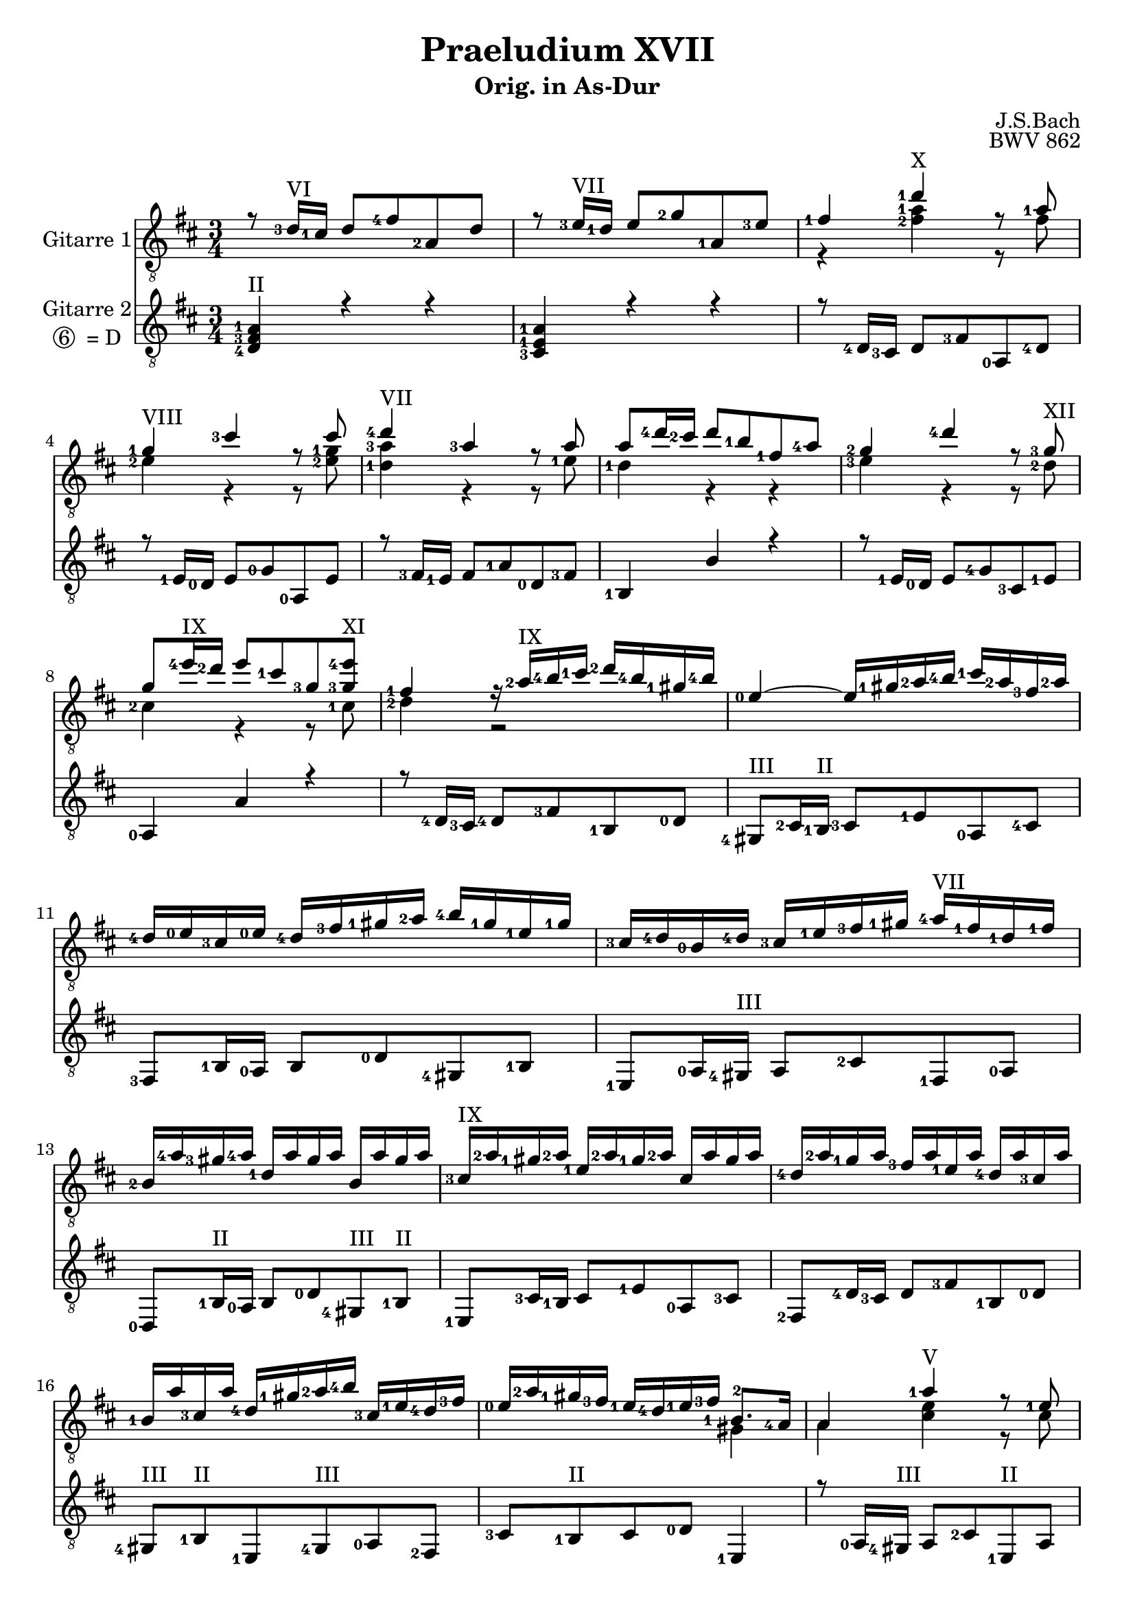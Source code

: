 \version "2.18.2"
\language "deutsch"
\header {
  title = "Praeludium XVII"
  subtitle = "Orig. in As-Dur"
  composer = "J.S.Bach"
  opus = "BWV 862"
}

PartI = \relative c'{
  \key as \major
  \time 3/4
  \voiceOne
  r8 <as-3>16^\markup {VI} <g-1>16 as8 <c-4>8 <es,-2>8 as8 
  r8 <b-3>16^\markup {VII} <as-1>16 b8 <des-2>8 <es,-1>8 <b'-3>8
  <<  {<c-1>4 <as'-1>4^\markup {X} r8 <es-1>8
  <des-1>4^\markup {VIII} <g-3>4 r8 g8
  <as-4>4^\markup {VII} <es-3>4 r8 es8
  es8 <as-4>16 <g-2>16 as8 <f-1>8 <c-1>8 <es-4>8 
  <des-2>4 <as'-4>4 r8 <des,-3>8^\markup{XII}
  des8 <b'-4>16^\markup {IX} <as-2>16 b8 <g-1>8 <des-3>8 << <des-3>8 <b'-4>8^\markup {XI}>>
  <c,-1>4 r16 <es-2>16^\markup {IX} <f-4>16 <g-1>16 <as-2>16 <f-4>16 <d-1>16 <f-4>16}
  \new Voice {\voiceTwo
  \set fingeringOrientations = #'(left)
  r4 <<<c-2>4 <es-1>4>> r8 c8
  <b-2>4 r4 r8 <<<b-2>8 <des-1>8>>
  <<<as-1>4 <es'-3>4>> r4 r8 <b-1>8
  <as-1>4 r4 r4
  <b-3>4 r4 r8 <as-2>8
  <g-2>4 r4 r8 <g-1>8
  <as-2>4 r2
}>>
<b-0>4~ b16 <d-1>16 <es-2>16 <f-4>16 <g-1>16 <es-2>16 <c-3>16 <es-2>16
<as,-4>16 <b-0>16 <g-3>16 <b-0>16 <as-4>16 <c-3>16 <d-1>16 <es-2>16 <f-4>16 <d-1>16 <b-1>16 <d-1>16
<g,-3>16 <as-4>16 <f-0>16 <as-4>16 <g-3>16 <b-1>16 <c-3>16 <d-1>16 <es-4>16^\markup {VII} <c-1>16 <as-1>16 <c-1>16

<f,-2>16 <es'-4>16 <d-3>16 <es-4>16 <as,-1>16 es'16 d16 es16 f,16 es'16 d16 es16 
<g,-3>16^\markup {IX} <es'-2>16 <d-1>16 <es-2>16 <b-1>16 <es-2>16 <d-1>16 <es-2>16 g,16 es'16 d16 es16
<as,-4>16 <es'-2>16 <des-1>16 es16 <c-3>16 es16 <b-1>16 es16 <as,-4>16 es'16 <g,-3>16 es'16
<f,-1>16 es'16 <g,-3>16 es'16 <as,-4>16 <d-1>16 <es-2>16 <f-4>16 <g,-3>16 <b-1>16 <as-4>16 <c-3>16
<b-0>16 <es-2>16 <d-1>16 <c-3>16 <b-1>16 <as-4>16 <b-1>16 <c-3>16 <<{<f,-1>8. <es-4>16}
\new Voice{ \voiceTwo <d-2>4}>>
<<{es4 <es'-1>4^\markup {V} r8 <b-1>8
<as-1>4^\markup {III} <d-3>4 r8 d8
<es-1>8^\markup {V} <es,-3>16 <d-2>16 <es-3>8 <g-1>8 <b,-2>8 <es-3>8} \new Voice {\voiceTwo es4 <<g4 b4>> r8 g8 f4 r4 r8 <<f8 as8>> <<es8 g8 b8>>}>> 
r8 <f-3>16^\markup {II} <es-1>16 <f-3>8 <as-2>8 <b,-1>8 <f'-3>8
<g-1>8 <b-0>16 <as-3>16 b8 <es-4>8 g,8 b8
<es,-1>8 <g-2>16 <f-0>16 g8 <b-0>8 es,8 g8
<c,-4>8 r8 r8 <ges''-4>16^\markup {V} <f-3>16 <es-1>16 <f-3>16 <des-4>16 <es-1>16

<c-3>16 <des-4>16 <b-1>16 <c-3>16 <as-1>16^\markup {III} <b-3>16 <ges-1>16^\markup {I} <as-3>16 <f-0>16 <ges-1>16 <es-2>16 <f-0>16
<des-0>8 <des'-4>16^\markup {V} <c-3>16 des8 <f-3>8 <b,-1>8 <des-4>8
<g,-2>8 <c-3>16 <b-1>16 c8 <es-1>8 <as,-3>8 <c-4>8 
<f,-2>8^\markup {III} <b-3>16 <as-1>16 b8 <des-1>8 <g,-4>8 <b-3>8
<es,-1>8^\markup {II} <as-2>16 <g-1>16 as8 <c-1>8 <f,-3>8 <as-2>8
<des,-0>8 <b'-0>16 <as-2>16 b8 <des-3>8 <g,-1>8 <b-0>8
<es,-1>8 <c'-2>16 <b-0>16 <c-1>8 <es-4>8 <as,-2>8 <c-1>8 
<f,-0>8 <des'-4>16^\markup {V} <c-3>16 des8 <f-3>8 <b,-1>8 des8
<g,-2>8 <b-1>8 <es,-3>8 g8 <as-3>4~
<< {as16 <g-2>16 <as-3>16 <b-0>16 b4.\prall^\markup {II} <as-2>8}
  \new Voice { \voiceTwo \set fingeringOrientations = #'(left)
  r4 <g-1>2} >>
  <as-2>8 <es'-4>16 <des-2>16 es8 <c-1>8 <g-1>8 <b-4>8 
  << {<as-2>4\prall <es'-4>4~ es16 <ges,-3>16 <f-0>16 <es-1>16}
  \new Voice { \voiceTwo \set fingeringOrientations = #'(left)

  <f-3>4 r2}>>

  <des-0>8 <des'-3>16 <c-2>16 des8 <b-0>8 <f-3>8 <as-2>8
  << {<g-2>4\prall <des'-4>4~ des16 f,16 <es-1>16 des16}
  \new Voice { \voiceTwo \set fingeringOrientations = #'(left)
  <es-1>4 r2}>>
  <c-3>16 <c'-1>16 <b-0>16 <c-2>16 <as-3>16 c16 <g-1>16 c16 <f,-0>16 c'16 <es,-1>16 c'16
  <des,-0>16 <des'-2>16 <c-1>16 <des-2>16 <b-4>16 des16 <as-1>16 des16 <g,-1>16 des'16 <f,-0>16 des'16
  <es,-1>8 <as-2>16 <g-1>16 <as-2>8 <c-1>8 <f,-3>8 <as-2>8
  <des-3>8 <g,-2>16 <f-0>16 <g-2>8 <b-0>8 <es,-1>8 <g-2>8 
  << {<c-3>8 <as-1>8^\markup {III} <as-2>4 <g-1>4
  <as-2>2.
}
  \new Voice { \voiceTwo
  \set fingeringOrientations = #'(left)
  r8 <<<des,-3>8 <f-2>8>> <<<b,-1>2 <es-1>2>> 
  <<<c-3>2. <es-1>2.>> } >>
}


PartIII = \relative c'{
  \key as \major
  \time 3/4
  \voiceThree
  <<<as,-4>4 <c-3>4 <es-1>4^\markup {II}>> r4 r4
  <<<g,-3>4 <b-1>4 <es-1>4>> r4 r4
  r8 <as,-4>16 <g-3>16 as8 <c-3>8 <es,-0>8 <as-4>8 
  r8 <b-1>16 <as-0>16 b8 <des-0>8 <es,-0>8 b'8
  r8 <c-3>16 <b-1>16 c8 <es-1>8 <as,-0>8 <c-3>8
  <f,-1>4 f'4 r4
  r8 <b,-1>16 <as-0>16 b8 <des-4>8 <g,-3>8 <b-1>8
  <es,-0>4 es'4 r4
  r8 <as,-4>16 <g-3>16 <as-4>8 <c-3>8 <f,-1>8 <as-0>8
  <d,-4>8^\markup {III} <g-2>16 <f-1>16^\markup {II} <g-3>8 <b-1>8 <es,-0>8 <g-4>8
  <c,-3>8 <f-1>16 <es-0>16 f8 <as-0>8 <d,-4>8 <f-1>8
  <b,-1>8 <es-0>16 <d-4>16^\markup {III} es8 <g-2>8 <c,-1>8 <es-0>8

  <as,-0>8 <f'-1>16^\markup {II} <es-0>16 f8 <as-0>8 <d,-4>8^\markup {III} <f-1>8^\markup {II}
  <b,-1>8 <g'-3>16 <f-1>16 g8 <b-1>8 <es,-0>8 <g-3>8
  <c,-2>8 <as'-4>16 <g-3>16 as8 <c-3>8 <f,-1>8 <as-0>8
  <d,-4>8^\markup {III} <f-1>8^\markup {II} <b,-1>8 <d-4>8^\markup {III} <es-0>8 <c-2>8
  \relative c{<g-3>8 <f-1>8^\markup {II} g8 <as-0>8} <b-1>4
  r8 <es-0>16 <d-4>16^\markup {III} es8 <g-2>8 <b,-1>8^\markup {II} es8
  r8 <f-1>16 <es-0>16 f8 as8 <b,-1>8 f'8
  g4 r8 <es-0>16 <f-1>16 <g-3>16 f16 g16 es16
  <b'-2>8 <b,-1>8 r8 <b-1>16 <c-2>16 <d-4>16 c16 d16 b16
  es8 es'8 r8 <des-0>16 <c-3>16 <b-1>16 <c-3>16 <as-0>16 <b-1>16 %zweites es zwei oktaven hoch
  <g-3>16 <as-0>16 <f-1>16 <g-3>16 <es-0>16 <f-1>16 <des-4>16 <es-0>16 <c-3>16 <des-4>16 <b-1>16 <c-3>16
  <as-0>8 <es''-1>16 <des-0>16 es8 <as-2>8 <c,-3>8 <es-1>8

  <as,-0>8 <c-3>16 <b-1>16 c8 <es-1>8 as,8 <c-3>8
  <f,-1>4~ f16 <as-0>16 <b-1>16 <c-3>16 <des-0>16 <b-1>16 <g-3>16 <b-1>16
  <es,-0>4~ es16 <g-3>16 <as-0>16 <b-1>16 <c-3>16 <as-0>16 <f-1>16 <as-0>16
  <des,-4>16 <es-0>16 <c-3>16 <es-0>16 <des-4>16 <f-1>16 <g-3>16 <as-0>16 <b-1>16 <g-3>16 <es-0>16 <g-3>16
  <c,-2>16 <des-4>16 <b-1>16 <des-4>16 <c-3>16 <es-0>16 <f-1>16 <g-3>16 <as-0>16 <f-1>16 <des-4>16 <f-1>16
  <b,-1>16 <as'-0>16 <g-3>16 <as-0>16 <des,-4>16 as'16 g16 as16 b,16 as'16 g16 as16
  <c,-2>16 <as'-0>16 <g-3>16 <as-0>16 <es-0>16 <as-0>16 <g-3>16 as16 c,16 as'16 g16 as16
  <des,-4>16 <as'-0>16 <ges-2>16 as16 <f-1>16 as16 <es-0>16 as16 <des,-4>16 as'16 <c,-3>16 as'16
  <b,-1>16 <des-4>16 <c-3>16 <es-0>16 <des-4>16 <f-1>16 <es-0>16 <des-4>16 <c-3>16 <es-0>16 <des-4>16 <f-1>16
  <es-0>8 <f-1>16 <des-4>16 es8 des8 es8 es'8 %letztes es zweimal oktaviert
  <as,,-0>4 as'4 r4 
  r8 <f-1>16 <es-0>16 f8 <as-0>8 <des,-4>8 <f-1>8

  <b,-1>4 as'4 r4
  r8 <es-0>16 <des-4>16 es8 <g-3>8 <c,-2>8 <es-0>8 %eine oktave hoch bis ende
  <as,-0>16 <as'-0>16 <g-3>16 as16 <f-1>16 as16 <es-0>16 as16 <des,-4>16 as'16 <c,-3>16 as'16
  <b,-1>16 <b'-2>16 <as-0>16 <b-2>16 <g-4>16 b16 <f-2>16 b16 <es,-0>16 <b'-1>16 <des,-4>16 <b'-1>16
  <c,-2>8 <c'-3>8 r8 <f,-1>16 <g-3>16 <as-0>16 g16 as16 f16 
  <b-2>8 <b,-1>8 r8 <es-0>16 <f-1>16 <g-3>16 f16 g16 es16
  <as-0>8 <des,-4>8 <es-0>8 des8 <es'-1>8 es,8 % letzten es zweidiwmal oktaviert

  as2. \bar "|."


}



\score{
  \transpose as d'{
    <<
      \new Staff = "Gitarre 1" \with {
	instrumentName = #"Gitarre 1" }
	\new Voice = "Stimme I" {\clef "treble_8" \set fingeringOrientations = #'(left) \PartI}
      \new Staff = "Gitarre 2" \with {
	instrumentName = \markup {
		\center-column { "Gitarre 2"
	      		\line {\circle {6} " = D"}
		      }
		    }
		  }
	\new Voice = "Stimme III" {\clef "treble_8" \set fingeringOrientations = #'(left) \PartIII}


	>>
    }
    \layout{ }
    \midi{ \tempo 4 = 100}
  }

\paper {
    system-system-spacing =
    #'((basic-distance . 17.5)
       (minimum-distance . 10)
       (paddin . 2 )
       (stretchability . 50))
}


